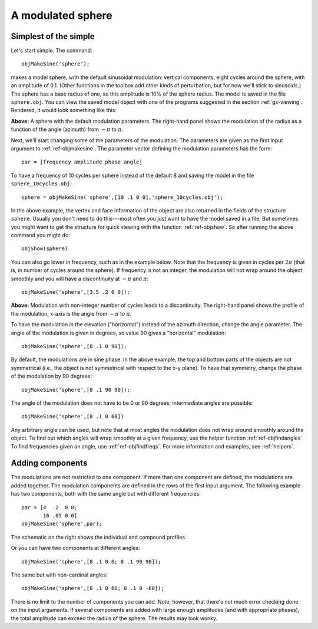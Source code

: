 
.. _gs-simplesphere:

==================
A modulated sphere
==================

Simplest of the simple
======================

Let's start simple.  The command::
  
  objMakeSine('sphere');

makes a model sphere, with the default sinusoidal modulation: vertical
components, eight cycles around the sphere, with an amplitude of 0.1.
(Other functions in the toolbox add other kinds of perturbation, but
for now we'll stick to sinusoids.)  The sphere has a base radius of
one, so this amplitude is 10% of the sphere radius.  The model is
saved in the file ``sphere.obj``.  You can view the saved model object
with one of the programs suggested in the section :ref:`gs-viewing`.
Rendered, it would look something like this:

.. image:: ../images/sphere001.png
.. image:: ../images/sphere001profile.png

**Above:** A sphere with the default modulation parameters.  The
right-hand panel shows the modulation of the radius as a function of
the angle (azimuth) from :math:`-\pi` to :math:`\pi`.

Next, we'll start changing some of the parameters of the modulation.
The parameters are given as the first input argument to
:ref:`ref-objmakesine`.  The parameter vector defining the
modulation parameters has the form::

  par = [frequency amplitude phase angle]

To have a frequency of 10 cycles per sphere instead of the default 8
and saving the model in the file ``sphere_10cycles.obj``::

  sphere = objMakeSine('sphere',[10 .1 0 0],'sphere_10cycles.obj');

.. image:: ../images/sphere002.png

In the above example, the vertex and face information of the object
are also returned in the fields of the structure ``sphere``.  Usually
you don't need to do this---most often you just want to have the model
saved in a file.  But sometimes you might want to get the structure
for quick viewing with the function :ref:`ref-objshow`.  So after
running the above command you might do::

  objShow(sphere)

You can also go lower in frequency, such as in the example below.
Note that the frequency is given in cycles per :math:`2\pi` (that is,
in number of cycles around the sphere).  If frequency is not an
integer, the modulation will not wrap around the object smoothly and
you will have a discontinuity at :math:`-\pi` and :math:`\pi`::

  objMakeSine('sphere',[3.5 .2 0 0]);



.. image:: ../images/sphere003.png   
.. image:: ../images/sphere003profile.png

**Above:** Modulation with non-integer number of cycles leads to a
discontinuity.  The right-hand panel shows the profile of the
modulation; x-axis is the angle from :math:`-\pi` to :math:`\pi`.




To have the modulation in the elevation ("horizontal") instead of the
azimuth direction, change the angle parameter.  The angle of the
modulation is given in degrees, so value 90 gives a "horizontal"
modulation::

  objMakeSine('sphere',[8 .1 0 90]);

.. image:: ../images/sphere004.png

By default, the modulations are in sine phase.  In the above example,
the top and bottom parts of the objects are not symmetrical (i.e., the
object is not symmetrical with respect to the x-y plane).  To have that
symmetry, change the phase of the modulation by 90 degrees::

  objMakeSine('sphere',[8 .1 90 90]);

.. image:: ../images/sphere005.png

The angle of the modulation does not have to be 0 or 90 degrees;
intermediate angles are possible:

::
   
   objMakeSine('sphere',[8 .1 0 60])

.. image:: ../images/sphere006.png

Any arbitrary angle can be used, but note that at most angles the
modulation does not wrap around smoothly around the object.  To find
out which angles will wrap smoothly at a given frequency, use the
helper function :ref:`ref-objfindangles`.  To find frequencies given
an angle, use :ref:`ref-objfindfreqs`.  For more information and
examples, see :ref:`helpers`.





.. _gs-components:

Adding components
=================

The modulations are not restricted to one component.  If more than one
component are defined, the modulations are added together.  The
modulation components are defined in the rows of the first input
argument.  The following example has two components, both with the
same angle but with different frequencies::

  par = [4  .2  0 0;
         16 .05 0 0]
  objMakeSine('sphere',par);

.. image:: ../images/sphere007.png
.. image:: ../images/sphere007profile.png
   :width: 300 px

The schematic on the right shows the individual and compound profiles.

Or you can have two components at different angles::

  objMakeSine('sphere',[8 .1 0 0; 8 .1 90 90]);

.. image:: ../images/sphere008.png

The same but with non-cardinal angles::

  objMakeSine('sphere',[8 .1 0 60; 8 .1 0 -60]);

.. image:: ../images/sphere009.png

There is no limit to the number of components you can add.  Note,
however, that there's not much error checking done on the input
arguments.  If several components are added with large enough
amplitudes (and with appropriate phases), the total amplitude can
exceed the radius of the sphere.  The results may look wonky.

